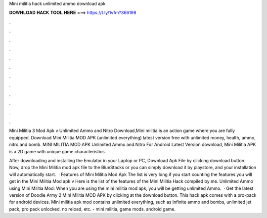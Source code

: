 Mini militia hack unlimited ammo download apk



𝐃𝐎𝐖𝐍𝐋𝐎𝐀𝐃 𝐇𝐀𝐂𝐊 𝐓𝐎𝐎𝐋 𝐇𝐄𝐑𝐄 ===> https://t.ly/1vfm?366198



.



.



.



.



.



.



.



.



.



.



.



.

Mini Militia 3 Mod Apk v Unlimited Ammo and Nitro Download,Mini militia is an action game where you are fully equipped. Download Mini Militia MOD APK (unlimited everything) latest version free with unlimited money, health, ammo, nitro and bomb. MINI MILITIA MOD APK Unlimited Ammo and Nitro For Android Latest Version download, Mini Militia APK is a 2D game with unique game characteristics.

After downloading and installing the Emulator in your Laptop or PC, Download Apk File by clicking download button. Now, drop the Mini Militia mod apk file to the BlueStacks or you can simply download it by playstore, and your installation will automatically start.  · Features of Mini Militia Mod Apk The list is very long if you start counting the features you will get in the Mini Militia Mod apk v Here is the list of the features of the Mini Militia Hack compiled by me. Unlimited Ammo using Mini Militia Mod: When you are using the mini militia mod apk, you will be getting unlimited Ammo.  · Get the latest version of Doodle Army 2 Mini Militia MOD APK by clicking at the download button. This hack apk comes with a pro-pack for android devices. Mini militia apk mod contains unlimited everything, such as infinite ammo and bombs, unlimited jet pack, pro pack unlocked, no reload, etc. - mini militia, game mods, android game.
